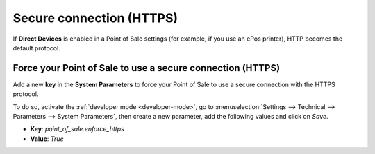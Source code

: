 =========================
Secure connection (HTTPS)
=========================

If **Direct Devices** is enabled in a Point of Sale settings (for example, if you use an ePos
printer), HTTP becomes the default protocol.

Force your Point of Sale to use a secure connection (HTTPS)
===========================================================

Add a new **key** in the **System Parameters** to force your Point of Sale to use a secure
connection with the HTTPS protocol.

To do so, activate the :ref:`developer mode <developer-mode>`, go to :menuselection:`Settings -->
Technical --> Parameters --> System Parameters`, then create a new parameter, add the following
values and click on *Save*.

- **Key**: `point_of_sale.enforce_https`
- **Value**: `True`